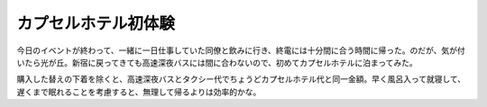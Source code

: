 カプセルホテル初体験
====================

今日のイベントが終わって、一緒に一日仕事していた同僚と飲みに行き、終電には十分間に合う時間に帰った。のだが、気が付いたら光が丘。新宿に戻ってきても高速深夜バスには間に合わないので、初めてカプセルホテルに泊まってみた。

購入した替えの下着を除くと、高速深夜バスとタクシー代でちょうどカプセルホテル代と同一金額。早く風呂入って就寝して、遅くまで眠れることを考慮すると、無理して帰るよりは効率的かな。






.. author:: default
.. categories:: life
.. comments::
